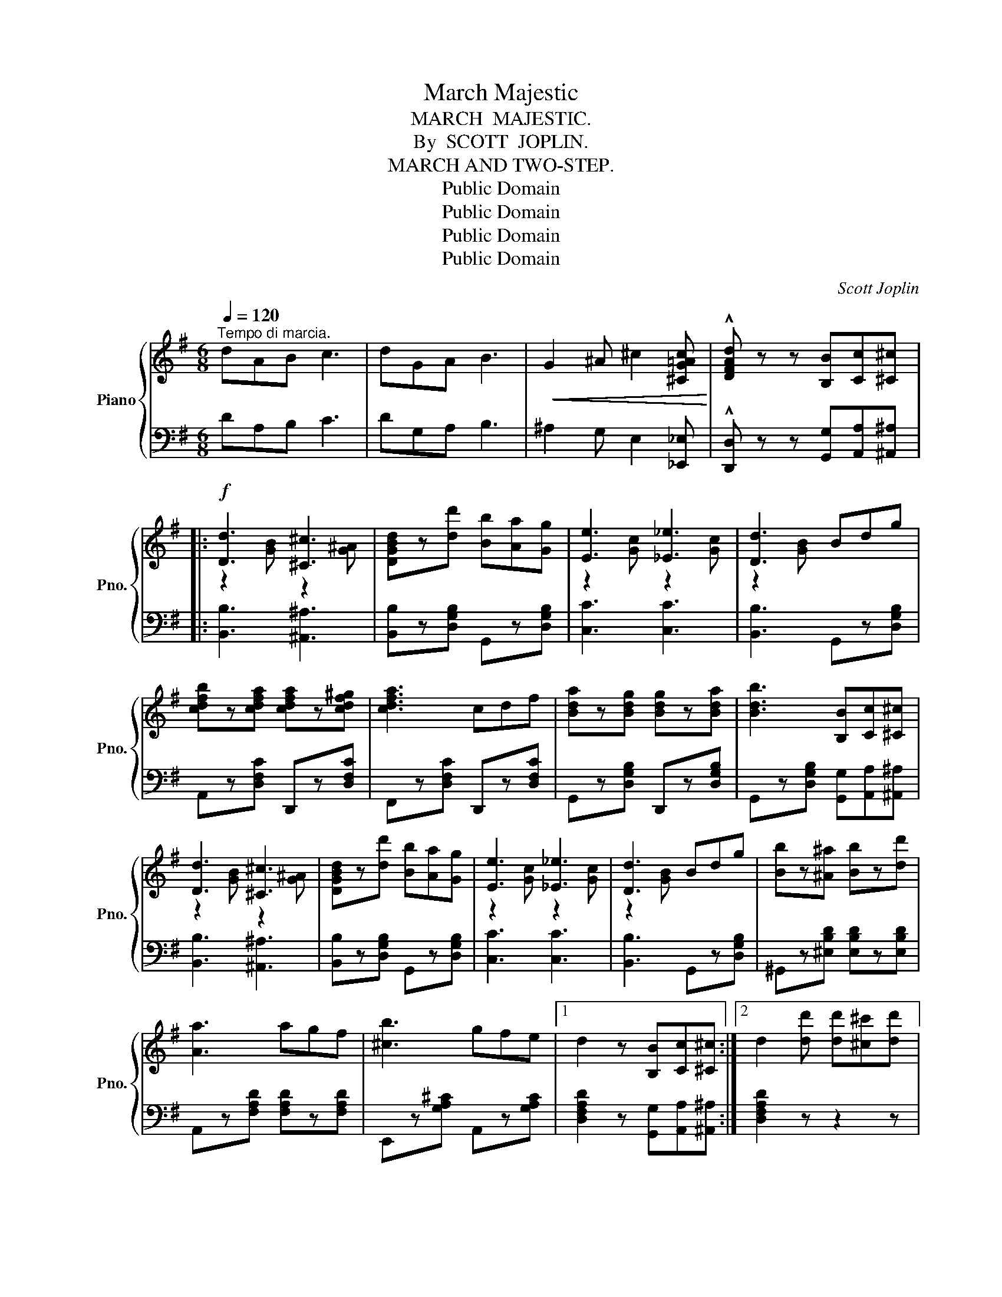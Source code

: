 X:1
T:March Majestic
T:MARCH  MAJESTIC.
T:By  SCOTT  JOPLIN.
T:MARCH AND TWO-STEP.
T:Public Domain
T:Public Domain
T:Public Domain
T:Public Domain
C:Scott Joplin
Z:Public Domain
%%score { ( 1 3 ) | ( 2 4 ) }
L:1/8
Q:1/4=120
M:6/8
K:G
V:1 treble nm="Piano" snm="Pno."
V:3 treble 
V:2 bass 
V:4 bass 
V:1
"^Tempo di marcia." dAB c3 | dGA B3 |!<(! G2 ^A ^c2 [^CG=Ac]!<)! | !^![DFAd] z z [B,B][Cc][^C^c] |: %4
!f! [Dd]3 [^C^c]3 | [DGBd]z[dd'] [Bb][Aa][Gg] | [Ee]3 [_E_e]3 | [Dd]3 Bdg | %8
 [cdfb]z[cdfa] [cdfa]z[cdf^g] | [cdfa]3 cdf | [Bda]z[Bdg] [Bdg]z[Bda] | [Bdb]3 [B,B][Cc][^C^c] | %12
 [Dd]3 [^C^c]3 | [DGBd]z[dd'] [Bb][Aa][Gg] | [Ee]3 [_E_e]3 | [Dd]3 Bdg | [Bb]z[^A^a] [Bb]z[dd'] | %17
 [Aa]3 agf | [^cb]3 gfe |1 d2 z [B,B][Cc][^C^c] :|2 d2 [dd'] [dd'][^c^c'][dd'] |: %21
!f! [fc'f']2 [gc'g'] [ac'a']3 | [ec'e']2 [fc'f'] [gc'g']z[cac'] | [Bgb]2 [^Ag^a] [Bgb]3- | %24
 [Bgb]2 [Bb] [Aa]2 [Gg] |!<(! [Ff]2 [Gg] [Aa]2 [Bb]!<)! |!<(! [cc']2 [dd'] [ee']2 [ff']!<)! | %27
!ff! !>![gbg']3 !>![eg^ae']3 | !>![dgbd']z!>(![dd'] [dd'][^c^c']!>)![dd'] | %29
!f! [fc'f']2 [gc'g'] [ac'a']3 | [ec'e']2 [fc'f'] [gc'g']z[cc'] |!<(! [Bdgb]3 [Bdgb]3!<)! | %32
 !>![cegc']3 !>![eg^ae']3 | !>![dgbd']2!>(! [Bb] [Aa]2 [Gg]!>)! |!f! [Ff]3 [dd']3 |1 [Gg]6- | %36
 [Gg]z[dd'] [dd'][^c^c'][dd'] :|2 [Gg]6- | [Gg] z z [gbd'g'] z z |:[K:C]!p! [cec']3- [cec']^fg | %40
 a2 =f d2 g | [cec']3- [cec']^fg | a2 =f d2 g | [fbf']3- [fbf'][ee'][dd'] | [gc'g']3 [cgc']3 | %45
 [Bgb]3- [Bgb][cc'][Aa] | [Gg] z z !^![gbg'] z z | [cec']3- [cec']^fg | a2 =f d2 g | %49
 [cec']3- [cec']^fg | a2 =f d2 g | [fbf']3- [fbf'][ee'][dd'] | [cc']3- [cc'][Bb][Aa] | %53
 [Geg]3 [dfd']3 |1 [cc']2 [^F^f] [Gg][Aa][Bb] :|2 [cc']2 z!<(! z2 z!<)! |:!f! z6 | z6 | %58
 [Bd^g]3 [Bdg]3 | [Aca]2 z z2 z | z6 | z6 | [Ac^f]3 [Acf]3 | [GBg]2 z z2 z | [Bdf]3 [^GBd]3 | %65
 [Ac]3 [cea]3 | [eg_b]3 [^ceg]3 | [df]3 [dfd']3 | [c^da]3 [c^fa]3 | [cg] z z z2 z | %70
 [dfg]2 [df^g] [dfa]2 [df^a] | [dfb] z z !^![gbd'g'] z z | [cec']3- [cec']^fg | a2 =f d2 g | %74
 [cec']3- [cec']^fg | a2 =f d2 g | [fbf']3- [fbf'][ee'][dd'] | [gc'g']3 [cgc']3 | %78
 [Bgb]3- [Bgb][cc'][Aa] | [Gg] z z !^![gbg'] z z | [cec']3- [cec']^fg | a2 =f d2 g | %82
 [cec']3- [cec']^fg | a2 =f d2 g | [fbf']3- [fbf'][ee'][dd'] | [cc']3- [cc'][Bb][Aa] | %86
 [Geg]3 [dfd']3 |1 [cc']2 z z2 z :|2 [cc']2 z [cegc'] z !fermata!z!fine! |] %89
V:2
 DA,B, C3 | DG,A, B,3 | ^A,2 G, E,2 [_E,,_E,] | !^![D,,D,] z z [G,,G,][A,,A,][^A,,^A,] |: %4
 [B,,B,]3 [^A,,^A,]3 | [B,,B,]z[D,G,B,] G,,z[D,G,B,] | [C,C]3 [C,C]3 | [B,,B,]3 G,,z[D,G,B,] | %8
 A,,z[D,F,C] D,,z[D,F,C] | F,,z[D,F,C] D,,z[D,F,C] | G,,z[D,G,B,] D,,z[D,G,B,] | %11
 G,,z[D,G,B,] [G,,G,][A,,A,][^A,,^A,] | [B,,B,]3 [^A,,^A,]3 | [B,,B,]z[D,G,B,] G,,z[D,G,B,] | %14
 [C,C]3 [C,C]3 | [B,,B,]3 G,,z[D,G,B,] | ^G,,z[^E,B,D] [E,B,D]z[E,B,D] | %17
 A,,z[F,A,D] [F,A,D]z[F,A,D] | E,,z[G,A,^C] A,,z[G,A,C] |1 [D,F,A,D]2 z [G,,G,][A,,A,][^A,,^A,] :|2 %20
 [D,F,A,D]2 z z2 z |: A,,2 [D,F,C] D,,2 [D,F,C] | F,,2 [D,F,C] D,,z[D,F,C] | %23
 G,,2 [D,G,B,] D,,2 [D,G,B,] | G,,2 [D,G,B,] [D,G,B,]2 [D,G,B,] | A,,2 [D,F,C] D,,2 [D,F,C] | %26
 F,,2 [D,F,C] D,,2 [D,A,C] | !>!G,,2 [D,G,B,] [^C,G,^A,]2 [C,G,A,] | [D,G,B,] z z z2 z | %29
 A,,2 [D,F,C] D,,2 [D,F,C] | F,,2 [D,F,C] D,,z[D,F,C] | [G,,G,]2 [=F,,=F,] [E,,E,]2 [D,,D,] | %32
 [C,,C,]3 [^C,,^C,]3 | !>![D,,D,]2 [D,G,B,] [D,G,B,]2 [D,G,B,] | A,,2 [D,F,C] D,,2 [D,F,C] |1 %35
 B,6- | B, z z z2 z :|2 B,6- | G,, z z [G,,,G,,] z z |: %39
[K:C]!ped! [C,,C,]z[G,CE] G,,z[G,CE]!ped-up! |!ped! B,,2 [G,B,F] G,,2 [G,B,F]!ped-up! | %41
!ped! C,z[G,CE] G,,z[G,CE]!ped-up! |!ped! B,,2 [G,B,F] G,,2 [G,B,F]!ped-up! | %43
!ped! D,z[G,B,F] G,2 F,!ped-up! |!ped! E,2 [G,C] _E,2 [G,C]!ped-up! | %45
!ped! D,2 [G,B,] D,2 [^F,C]!ped-up! | [G,B,] z z !^![G,,,G,,] z z | %47
!ped! [C,,C,]z[G,CE] G,,z[G,CE]!ped-up! |!ped! B,,2 [G,B,F] G,,2 [G,B,F]!ped-up! | %49
!ped! C,z[G,CE] G,,z[G,CE]!ped-up! |!ped! B,,2 [G,B,F] G,,2 [G,B,F]!ped-up! | %51
!ped! G,,2 [G,B,F] ^G,,2 [B,DE]!ped-up! |!ped! A,,2 [A,CE] ^F,,2 [A,C^D]!ped-up! | %53
!ped! G,,z[G,CE] G,,z[G,B,F]!ped-up! |1 [CE]2 [^F,,^F,] [G,,G,][=F,,=F,][D,,D,] :|2 %55
 [CE]2 z [C,C]2 [B,,B,] |:"^sempre." [A,,A,]3- [A,,A,][B,,B,][C,C] | [E,,E,]2 z [E,,E,]2 [E,,E,] | %58
 [F,,F,]3 [E,,E,]3 | [A,,A,]2 z [B,,B,]2 [A,,A,] | [G,,G,]3- [G,,G,][A,,A,][B,,B,] | %61
 [D,,D,]2 z [D,,D,]2 [D,,D,] | [_E,,_E,]3 [D,,D,]3 | [G,,G,]2 z G,,2 G,, | ^G,,B,,D, F,3 | %65
 E,C,B,, A,,B,,C, | ^C,E,G, _B,3 | A,F,E, D,E,F, | ^F,A,C ^D3 | ECG, E,2 [G,,G,] | %70
 [B,,B,]2 [_B,,_B,] [A,,A,]2 [_A,,_A,] | [G,,G,] z z !^![G,,,G,,] z z | %72
!ped! [C,,C,]z[G,CE] G,,z[G,CE]!ped-up! |!ped! B,,2 [G,B,F] G,,2 [G,B,F]!ped-up! | %74
!ped! C,z[G,CE] G,,z[G,CE]!ped-up! |!ped! B,,2 [G,B,F] G,,2 [G,B,F]!ped-up! | %76
!ped! D,z[G,B,F] G,2 F,!ped-up! |!ped! E,2 [G,C] _E,2 [G,C]!ped-up! | %78
!ped! D,2 [G,B,] D,2 [^F,C]!ped-up! | [G,B,] z z !^![G,,,G,,] z z | %80
!ped! [C,,C,]z[G,CE] G,,z[G,CE]!ped-up! |!ped! B,,2 [G,B,F] G,,2 [G,B,F]!ped-up! | %82
!ped! C,z[G,CE] G,,z[G,CE]!ped-up! |!ped! B,,2 [G,B,F] G,,2 [G,B,F]!ped-up! | %84
!ped! G,,2 [G,B,F] ^G,,2 [B,DE]!ped-up! |!ped! A,,z[A,CE] ^F,,z[A,C^D]!ped-up! | %86
!ped! G,,z[G,CE] G,,z[G,B,F]!ped-up! |1 [CE]2 z [C,C]2 [B,,B,] :|2 [CE]2 z [C,,C,] z z |] %89
V:3
 x6 | x6 | x6 | x6 |: z2 [GB] z2 [G^A] | x6 | z2 [Gc] z2 [Gc] | z2 [GB] x3 | x6 | x6 | x6 | x6 | %12
 z2 [GB] z2 [G^A] | x6 | z2 [Gc] z2 [Gc] | z2 [GB] x3 | x6 | x6 | x6 |1 x6 :|2 x6 |: x6 | x6 | x6 | %24
 x6 | x6 | x6 | x6 | x6 | x6 | x6 | x6 | x6 | x6 | x6 |1 x6 | x6 :|2 x6 | x6 |:[K:C] x6 | x6 | x6 | %42
 x6 | x6 | x6 | x6 | x6 | x6 | x6 | x6 | x6 | x6 | x6 | x6 |1 x6 :|2 x6 |: x6 | x6 | x6 | x6 | x6 | %61
 x6 | x6 | x6 | x6 | x6 | x6 | x6 | x6 | x6 | x6 | x6 | x6 | x6 | x6 | x6 | x6 | x6 | x6 | x6 | %80
 x6 | x6 | x6 | x6 | x6 | x6 | x6 |1 x6 :|2 x6 |] %89
V:4
 x6 | x6 | x6 | x6 |: x6 | x6 | x6 | x6 | x6 | x6 | x6 | x6 | x6 | x6 | x6 | x6 | x6 | x6 | x6 |1 %19
 x6 :|2 x6 |: x6 | x6 | x6 | x6 | x6 | x6 | x6 | x6 | x6 | x6 | x6 | x6 | x6 | x6 |1 %35
 G,B,,E, ^C,D,B,, | G,, x x x2 x :|2 G,B,,E, ^C,D,B,, | B, x x x x x |:[K:C] x6 | x6 | x6 | x6 | %43
 x6 | x6 | x6 | x6 | x6 | x6 | x6 | x6 | x6 | x6 | x6 |1 x6 :|2 x6 |: x6 | x6 | x6 | x6 | x6 | x6 | %62
 x6 | x6 | x6 | x6 | x6 | x6 | x6 | x6 | x6 | x6 | x6 | x6 | x6 | x6 | x6 | x6 | x6 | x6 | x6 | %81
 x6 | x6 | x6 | x6 | x6 | x6 |1 x6 :|2 x6 |] %89

